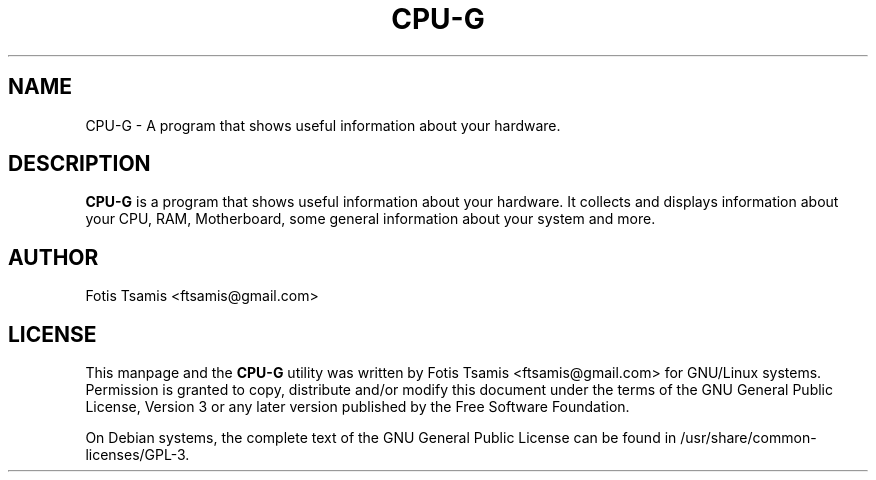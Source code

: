 .IX Title "CPU-G 1"
.TH CPU-G 1 "2009-10-11" CPU-G CPU-G

.SH "NAME"
CPU\-G \- A program that shows useful information about your hardware.

.SH "DESCRIPTION"
.IX Header "DESCRIPTION"
\fBCPU\-G\fP is a program that shows useful information about your hardware. It collects and displays information about your CPU, RAM, Motherboard, some general information about your system and more.

.SH "AUTHOR"
.IX Header "AUTHOR"
Fotis Tsamis <ftsamis@gmail.com>

.SH "LICENSE"
.IX Header "LICENSE"
This manpage and the \fBCPU-G\fP utility  was  written  by Fotis Tsamis <ftsamis@gmail.com> for GNU/Linux systems.  Permission is granted to copy, distribute and/or modify  this  document  under the terms of the GNU General Public License, Version 3 or any later version published by the Free  Software  Foundation.

On Debian systems, the complete text of the GNU General Public License can be found in /usr/share/common-licenses/GPL-3.
